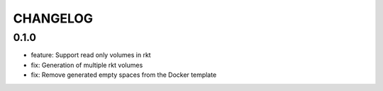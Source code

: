 =========
CHANGELOG
=========

0.1.0
=======

* feature: Support read only volumes in rkt
* fix: Generation of multiple rkt volumes
* fix: Remove generated empty spaces from the Docker template
